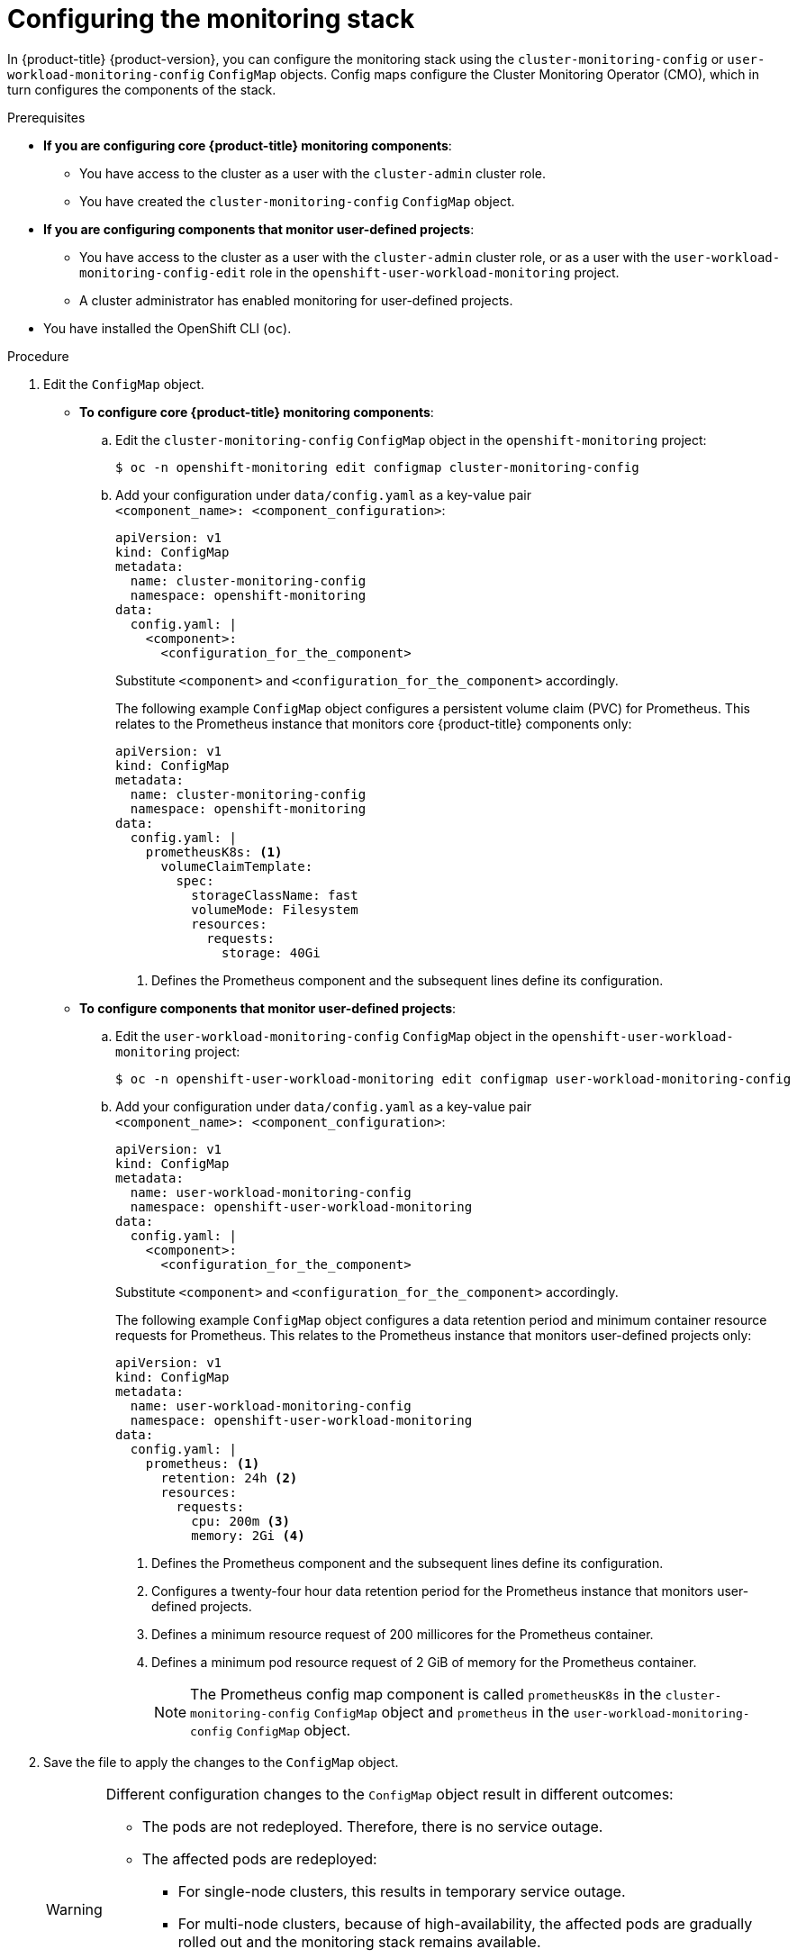 // Module included in the following assemblies:
//
// * observability/monitoring/configuring-the-monitoring-stack.adoc

:_mod-docs-content-type: PROCEDURE
[id="configuring-the-monitoring-stack_{context}"]
= Configuring the monitoring stack

In {product-title} {product-version}, you can configure the monitoring stack using the `cluster-monitoring-config` or `user-workload-monitoring-config` `ConfigMap` objects. Config maps configure the Cluster Monitoring Operator (CMO), which in turn configures the components of the stack.

.Prerequisites

* *If you are configuring core {product-title} monitoring components*:
** You have access to the cluster as a user with the `cluster-admin` cluster role.
** You have created the `cluster-monitoring-config` `ConfigMap` object.
* *If you are configuring components that monitor user-defined projects*:
** You have access to the cluster as a user with the `cluster-admin` cluster role, or as a user with the `user-workload-monitoring-config-edit` role in the `openshift-user-workload-monitoring` project.
** A cluster administrator has enabled monitoring for user-defined projects.
* You have installed the OpenShift CLI (`oc`).

.Procedure

. Edit the `ConfigMap` object.
** *To configure core {product-title} monitoring components*:
.. Edit the `cluster-monitoring-config` `ConfigMap` object in the `openshift-monitoring` project:
+
[source,terminal]
----
$ oc -n openshift-monitoring edit configmap cluster-monitoring-config
----

.. Add your configuration under `data/config.yaml` as a key-value pair `<component_name>:{nbsp}<component_configuration>`:
+
[source,yaml]
----
apiVersion: v1
kind: ConfigMap
metadata:
  name: cluster-monitoring-config
  namespace: openshift-monitoring
data:
  config.yaml: |
    <component>:
      <configuration_for_the_component>
----
+
Substitute `<component>` and `<configuration_for_the_component>` accordingly.
+
The following example `ConfigMap` object configures a persistent volume claim (PVC) for Prometheus. This relates to the Prometheus instance that monitors core {product-title} components only:
+
[source,yaml]
----
apiVersion: v1
kind: ConfigMap
metadata:
  name: cluster-monitoring-config
  namespace: openshift-monitoring
data:
  config.yaml: |
    prometheusK8s: <1>
      volumeClaimTemplate:
        spec:
          storageClassName: fast
          volumeMode: Filesystem
          resources:
            requests:
              storage: 40Gi
----
<1> Defines the Prometheus component and the subsequent lines define its configuration.

** *To configure components that monitor user-defined projects*:
.. Edit the `user-workload-monitoring-config` `ConfigMap` object in the `openshift-user-workload-monitoring` project:
+
[source,terminal]
----
$ oc -n openshift-user-workload-monitoring edit configmap user-workload-monitoring-config
----

.. Add your configuration under `data/config.yaml` as a key-value pair `<component_name>:{nbsp}<component_configuration>`:
+
[source,yaml]
----
apiVersion: v1
kind: ConfigMap
metadata:
  name: user-workload-monitoring-config
  namespace: openshift-user-workload-monitoring
data:
  config.yaml: |
    <component>:
      <configuration_for_the_component>
----
+
Substitute `<component>` and `<configuration_for_the_component>` accordingly.
+
The following example `ConfigMap` object configures a data retention period and minimum container resource requests for Prometheus. This relates to the Prometheus instance that monitors user-defined projects only:
+
[source,yaml]
----
apiVersion: v1
kind: ConfigMap
metadata:
  name: user-workload-monitoring-config
  namespace: openshift-user-workload-monitoring
data:
  config.yaml: |
    prometheus: <1>
      retention: 24h <2>
      resources:
        requests:
          cpu: 200m <3>
          memory: 2Gi <4>
----
<1> Defines the Prometheus component and the subsequent lines define its configuration.
<2> Configures a twenty-four hour data retention period for the Prometheus instance that monitors user-defined projects.
<3> Defines a minimum resource request of 200 millicores for the Prometheus container.
<4> Defines a minimum pod resource request of 2 GiB of memory for the Prometheus container.
+
[NOTE]
====
The Prometheus config map component is called `prometheusK8s` in the `cluster-monitoring-config` `ConfigMap` object and `prometheus` in the `user-workload-monitoring-config` `ConfigMap` object.
====

. Save the file to apply the changes to the `ConfigMap` object.
+
[WARNING]
====
Different configuration changes to the `ConfigMap` object result in different outcomes:

* The pods are not redeployed. Therefore, there is no service outage.

* The affected pods are redeployed:

** For single-node clusters, this results in temporary service outage.

** For multi-node clusters, because of high-availability, the affected pods are gradually rolled out and the monitoring stack remains available.

** Configuring and resizing a persistent volume always results in a service outage, regardless of high availability.

Each procedure that requires a change in the config map includes its expected outcome.
====
